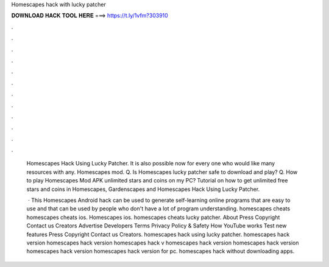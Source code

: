 Homescapes hack with lucky patcher



𝐃𝐎𝐖𝐍𝐋𝐎𝐀𝐃 𝐇𝐀𝐂𝐊 𝐓𝐎𝐎𝐋 𝐇𝐄𝐑𝐄 ===> https://t.ly/1vfm?303910



.



.



.



.



.



.



.



.



.



.



.



.

 Homescapes Hack Using Lucky Patcher. It is also possible now for every one who would like many resources with any. Homescapes mod. Q. Is Homescapes lucky patcher safe to download and play? Q. How to play Homescapes Mod APK unlimited stars and coins on my PC? Tutorial on how to get unlimited free stars and coins in Homescapes, Gardenscapes and  Homescapes Hack Using Lucky Patcher.
 
  · This Homescapes Android hack can be used to generate self-learning online programs that are easy to use and that can be used by people who don't have a lot of program understanding. homescapes cheats homescapes cheats ios. Homescapes ios. homescapes cheats lucky patcher. About Press Copyright Contact us Creators Advertise Developers Terms Privacy Policy & Safety How YouTube works Test new features Press Copyright Contact us Creators. homescapes hack using lucky patcher. homescapes hack version homescapes hack version homescapes hack v homescapes hack version homescapes hack version homescapes hack version homescapes hack version for pc. homescapes hack without downloading apps.
